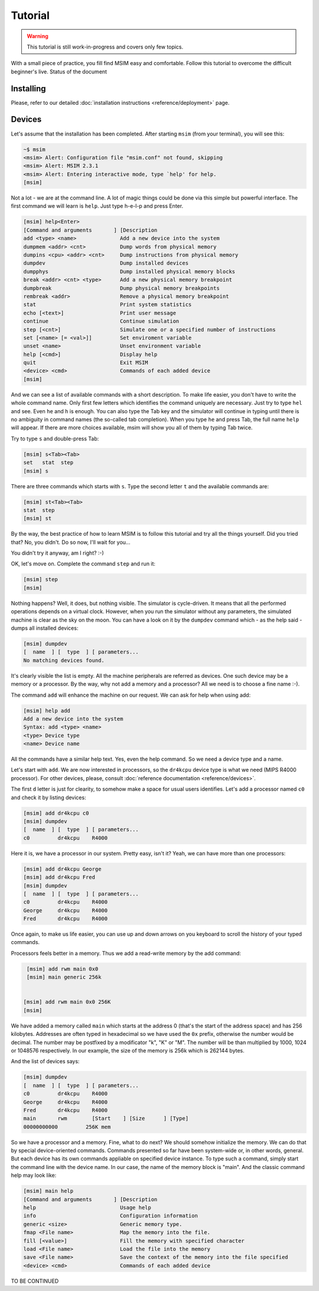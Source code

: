 Tutorial
========

.. warning::
   This tutorial is still work-in-progress and covers only few topics.


With a small piece of practice, you fill find MSIM easy and comfortable.
Follow this tutorial to overcome the difficult beginner's live.
Status of the document


Installing
----------

Please, refer to our detailed
:doc:`installation instructions <reference/deployment>` page.


Devices
-------

Let's assume that the installation has been completed. After starting
``msim`` (from your terminal), you will see this:

.. code-block:: text

    ~$ msim
    <msim> Alert: Configuration file "msim.conf" not found, skipping
    <msim> Alert: MSIM 2.3.1
    <msim> Alert: Entering interactive mode, type `help' for help.
    [msim]

Not a lot - we are at the command line. A lot of magic things could be
done via this simple but powerful interface. The first command we will
learn is ``help``. Just type h-e-l-p and press Enter.

.. code-block:: msim

    [msim] help<Enter>
    [Command and arguments       ] [Description
    add <type> <name>              Add a new device into the system
    dumpmem <addr> <cnt>           Dump words from physical memory
    dumpins <cpu> <addr> <cnt>     Dump instructions from physical memory
    dumpdev                        Dump installed devices
    dumpphys                       Dump installed physical memory blocks
    break <addr> <cnt> <type>      Add a new physical memory breakpoint
    dumpbreak                      Dump physical memory breakpoints
    rembreak <addr>                Remove a physical memory breakpoint
    stat                           Print system statistics
    echo [<text>]                  Print user message
    continue                       Continue simulation
    step [<cnt>]                   Simulate one or a specified number of instructions
    set [<name> [= <val>]]         Set enviroment variable
    unset <name>                   Unset environment variable
    help [<cmd>]                   Display help
    quit                           Exit MSIM
    <device> <cmd>                 Commands of each added device
    [msim]

And we can see a list of available commands with a short description. To
make life easier, you don't have to write the whole command name. Only
first few letters which identifies the command uniquely are necessary.
Just try to type ``hel`` and see. Even ``he`` and ``h`` is enough. You
can also type the Tab key and the simulator will continue in typing
until there is no ambiguity in command names (the so-called tab
completion). When you type ``he`` and press Tab, the full name ``help``
will appear. If there are more choices available, msim will show you all
of them by typing Tab twice.

Try to type ``s`` and double-press Tab:

.. code-block:: msim

    [msim] s<Tab><Tab>
    set   stat  step
    [msim] s

There are three commands which starts with ``s``. Type the second letter
``t`` and the available commands are:

.. code-block:: msim

    [msim] st<Tab><Tab>
    stat  step
    [msim] st

By the way, the best practice of how to learn MSIM is to follow this
tutorial and try all the things yourself. Did you tried that? No, you
didn't. Do so now, I'll wait for you...

You didn't try it anyway, am I right? :-)

OK, let's move on. Complete the command ``step`` and run it:

.. code-block:: msim

    [msim] step
    [msim]

Nothing happens? Well, it does, but nothing visible. The simulator is
cycle-driven. It means that all the performed operations depends on a
virtual clock. However, when you run the simulator without any
parameters, the simulated machine is clear as the sky on the moon. You
can have a look on it by the ``dumpdev`` command which - as the help said -
dumps all installed devices:

.. code-block:: msim

    [msim] dumpdev
    [  name  ] [  type  ] [ parameters...
    No matching devices found.

It's clearly visible the list is empty. All the machine peripherals are
referred as devices. One such device may be a memory or a processor. By
the way, why not add a memory and a processor? All we need is to choose
a fine name :-).

The command ``add`` will enhance the machine on our request.
We can ask for help when using add:

.. code-block:: msim

    [msim] help add
    Add a new device into the system
    Syntax: add <type> <name>
    <type> Device type
    <name> Device name

All the commands have a similar help text. Yes, even the help command.
So we need a device type and a name.

Let's start with ``add``. We are now interested in processors, so the
``dr4kcpu`` device type is what we need (MIPS R4000 processor).
For other devices, please, consult :doc:`reference documentation <reference/devices>`.

The first ``d`` letter is just for clearity, to somehow make a space for usual
users identifies. Let's add a processor named ``c0`` and check it by listing devices:

.. code-block:: msim

    [msim] add dr4kcpu c0
    [msim] dumpdev
    [  name  ] [  type  ] [ parameters...
    c0         dr4kcpu    R4000


Here it is, we have a processor in our system. Pretty easy, isn't it?
Yeah, we can have more than one processors:

.. code-block:: msim

    [msim] add dr4kcpu George
    [msim] add dr4kcpu Fred
    [msim] dumpdev
    [  name  ] [  type  ] [ parameters...
    c0         dr4kcpu    R4000
    George     dr4kcpu    R4000
    Fred       dr4kcpu    R4000


Once again, to make us life easier, you can use up and down arrows on
you keyboard to scroll the history of your typed commands.


Processors feels better in a memory. Thus we add a read-write memory by
the add command:

.. code-block:: msim

    [msim] add rwm main 0x0
    [msim] main generic 256k


   [msim] add rwm main 0x0 256K
   [msim]

We have added a memory called ``main`` which starts at the address 0
(that's the start of the address space) and has 256 kilobytes. Addresses
are often typed in hexadecimal so we have used the ``0x`` prefix,
otherwise the number would be decimal. The number may be postfixed by a
modificator "k", "K" or "M". The number will be than multiplied by 1000,
1024 or 1048576 respectively. In our example, the size of the memory is
256k which is 262144 bytes.

And the list of devices says:

.. code-block:: msim

    [msim] dumpdev
    [  name  ] [  type  ] [ parameters...
    c0         dr4kcpu    R4000
    George     dr4kcpu    R4000
    Fred       dr4kcpu    R4000
    main       rwm        [Start    ] [Size      ] [Type]
    00000000000         256K mem


So we have a processor and a memory. Fine, what to do next? We should
somehow initialize the memory. We can do that by special device-oriented
commands. Commands presented so far have been system-wide or, in other
words, general. But each device has its own commands appliable on
specified device instance. To type such a command, simply start the
command line with the device name. In our case, the name of the memory
block is "main". And the classic command help may look like:

.. code-block:: msim

    [msim] main help
    [Command and arguments       ] [Description
    help                           Usage help
    info                           Configuration information
    generic <size>                 Generic memory type.
    fmap <File name>               Map the memory into the file.
    fill [<value>]                 Fill the memory with specified character
    load <File name>               Load the file into the memory
    save <File name>               Save the context of the memory into the file specified
    <device> <cmd>                 Commands of each added device


TO BE CONTINUED
